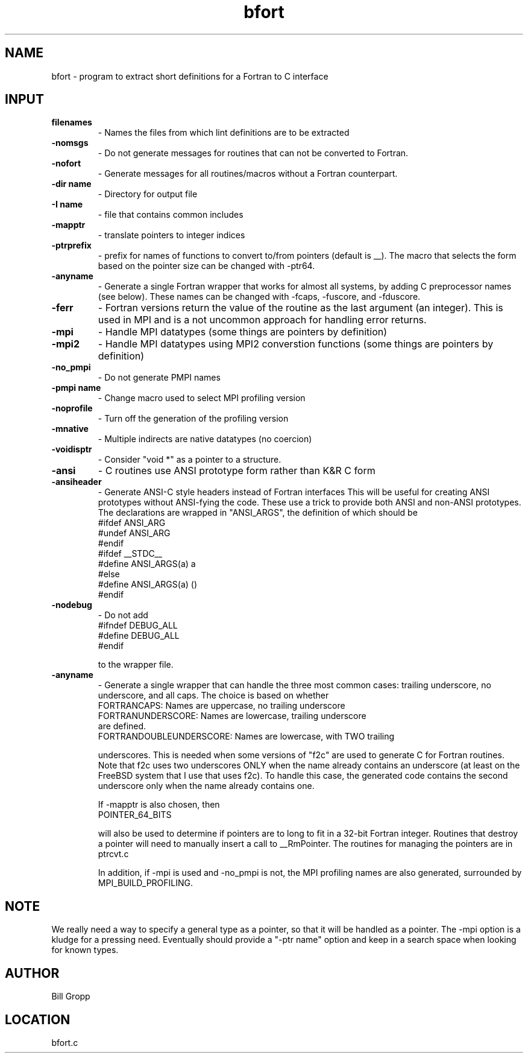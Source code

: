 .TH bfort 1 "3/20/1998" " " ""
.SH NAME
bfort \-  program to extract short definitions for a Fortran to C interface 
.SH INPUT
.PD 0
.TP
.B filenames 
- Names the files from which lint definitions are to be extracted
.PD 1
.PD 0
.TP
.B -nomsgs   
- Do not generate messages for routines that can not be converted
to Fortran.
.PD 1
.PD 0
.TP
.B -nofort   
- Generate messages for all routines/macros without a Fortran
counterpart.
.PD 1
.PD 0
.TP
.B -dir name 
- Directory for output file
.PD 1
.PD 0
.TP
.B -I name   
- file that contains common includes
.PD 1
.PD 0
.TP
.B -mapptr   
- translate pointers to integer indices
.PD 1
.PD 0
.TP
.B -ptrprefix 
- prefix for names of functions to convert to/from pointers
(default is __).  The macro that selects the form based on the
pointer size can be changed with -ptr64.
.PD 1
.PD 0
.TP
.B -anyname   
- Generate a single Fortran wrapper that works for almost all 
systems, by adding C preprocessor names (see below).  These
names can be changed with -fcaps, -fuscore, and -fduscore.
.PD 1
.PD 0
.TP
.B -ferr     
- Fortran versions return the value of the routine as the last
argument (an integer).  This is used in MPI and is a not 
uncommon approach for handling error returns.
.PD 1
.PD 0
.TP
.B -mpi      
- Handle MPI datatypes (some things are pointers by definition)
.PD 1
.PD 0
.TP
.B -mpi2     
- Handle MPI datatypes using MPI2 converstion functions 
(some things are pointers by definition)
.PD 1
.PD 0
.TP
.B -no_pmpi  
- Do not generate PMPI names
.PD 1
.PD 0
.TP
.B -pmpi name 
- Change macro used to select MPI profiling version
.PD 1
.PD 0
.TP
.B -noprofile 
- Turn off the generation of the profiling version
.PD 1
.PD 0
.TP
.B -mnative  
- Multiple indirects are native datatypes (no coercion)
.PD 1
.PD 0
.TP
.B -voidisptr 
- Consider "void *" as a pointer to a structure.
.PD 1
.PD 0
.TP
.B -ansi      
- C routines use ANSI prototype form rather than K&R C form
.PD 1
.PD 0
.TP
.B -ansiheader 
- Generate ANSI-C style headers instead of Fortran interfaces
This will be useful for creating ANSI prototypes   without ANSI-fying the 
code.  These use a trick to provide both ANSI and non-ANSI prototypes.
The declarations are wrapped in "ANSI_ARGS", the definition of which 
should be
.PD 1
.nf
#ifdef ANSI_ARG
#undef ANSI_ARG
#endif
#ifdef __STDC__
#define ANSI_ARGS(a) a
#else
#define ANSI_ARGS(a) ()
#endif
.fi

.PD 0
.TP
.B -nodebug  
- Do not add 
.PD 1
.nf
#ifndef DEBUG_ALL
#define DEBUG_ALL
#endif
.fi

to the wrapper file.
.PD 0
.TP
.B -anyname   
- Generate a single wrapper that can handle the three most common
cases: trailing underscore, no underscore, and all caps.  The
choice is based on whether 
.PD 1
.nf
FORTRANCAPS:       Names are uppercase, no trailing underscore
FORTRANUNDERSCORE: Names are lowercase, trailing underscore
are defined.  
FORTRANDOUBLEUNDERSCORE: Names are lowercase, with TWO trailing
.fi

underscores.  This is needed when some versions of "f2c" are
used to generate C for Fortran routines.  Note that f2c uses two
underscores ONLY when the name already contains an underscore
(at least on the FreeBSD system that I use that uses f2c).
To handle this case, the generated code contains the second
underscore only when the name already contains one.

If -mapptr is also chosen, then
.nf
POINTER_64_BITS
.fi

will also be used to determine if pointers are to long to
fit in a 32-bit Fortran integer.  Routines that destroy
a pointer will need to manually insert a call to
__RmPointer.  The routines for managing the pointers are
in ptrcvt.c

In addition, if -mpi is used and -no_pmpi is not, the MPI
profiling names are also generated, surrounded by
MPI_BUILD_PROFILING.

.SH NOTE
We really need a way to specify a general type as a pointer, so that it
will be handled as a pointer.  The -mpi option is a kludge for a pressing
need.  Eventually should provide a "-ptr name" option and keep in a
search space when looking for known types.

.SH AUTHOR
Bill Gropp
.SH LOCATION
bfort.c
